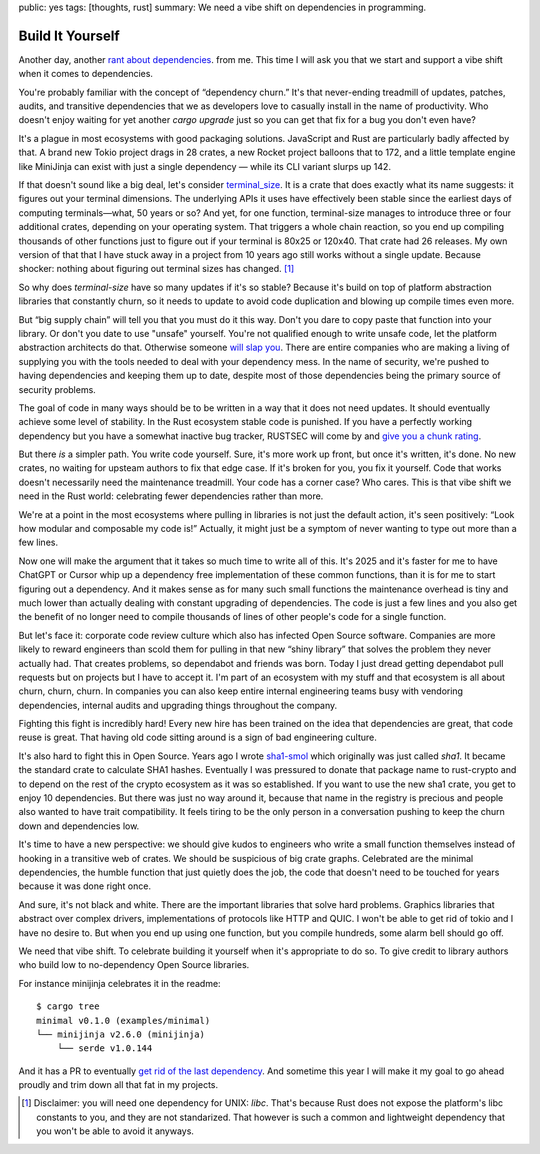 public: yes
tags: [thoughts, rust]
summary: We need a vibe shift on dependencies in programming.

Build It Yourself
=================

Another day, another `rant </2016/3/24/open-source-trust-scaling/>`__
`about </2022/1/10/dependency-risk-and-funding/>`__ `dependencies
</2024/3/26/rust-cdo/>`__. from me.  This time I will ask you that we
start and support a vibe shift when it comes to dependencies.

You're probably familiar with the concept of “dependency churn.”  It's that
never-ending treadmill of updates, patches, audits, and transitive
dependencies that we as developers love to casually install in the name of
productivity.  Who doesn't enjoy waiting for yet another `cargo upgrade`
just so you can get that fix for a bug you don't even have?

It's a plague in most ecosystems with good packaging solutions.
JavaScript and Rust are particularly badly affected by that.  A brand new
Tokio project drags in 28 crates, a new Rocket project balloons that to
172, and a little template engine like MiniJinja can exist with just a
single dependency — while its CLI variant slurps up 142.

If that doesn't sound like a big deal, let's consider `terminal_size
<https://crates.io/crates/terminal_size>`__.  It is a crate that does
exactly what its name suggests: it figures out your terminal dimensions.
The underlying APIs it uses have effectively been stable since the earliest days of computing
terminals—what, 50 years or so? And yet, for one function, terminal-size
manages to introduce three or four additional crates, depending on your
operating system.  That triggers a whole chain reaction, so you end up
compiling thousands of other functions just to figure out if your terminal
is 80x25 or 120x40.  That crate had 26 releases.  My own version of that
that I have stuck away in a project from 10 years ago still works without
a single update.  Because shocker: nothing about figuring out terminal
sizes has changed.  [1]_

So why does `terminal-size` have so many updates if it's so stable?
Because it's build on top of platform abstraction libraries that
constantly churn, so it needs to update to avoid code duplication and
blowing up compile times even more.

But “big supply chain” will tell you that you must do it this way.  Don't
you dare to copy paste that function into your library.  Or don't you date
to use "unsafe" yourself.  You're not qualified enough to write unsafe
code, let the platform abstraction architects do that.  Otherwise someone
`will slap you <https://github.com/geiger-rs/cargo-geiger>`__.  There are
entire companies who are making a living of supplying you with the tools
needed to deal with your dependency mess.  In the name of security, we're
pushed to having dependencies and keeping them up to date, despite most of
those dependencies being the primary source of security problems.

The goal of code in many ways should be to be written in a way that it
does not need updates.  It should eventually achieve some level of
stability.  In the Rust ecosystem stable code is punished.  If you have a
perfectly working dependency but you have a somewhat inactive bug tracker,
RUSTSEC will come by and `give you a chunk rating </2024/3/26/rust-cdo/>`__.

But there *is* a simpler path.  You write code yourself.  Sure, it's more
work up front, but once it's written, it's done. No new crates, no waiting
for upsteam authors to fix that edge case.  If it's broken for you, you
fix it yourself.  Code that works doesn't necessarily need the
maintenance treadmill.  Your code has a corner case?  Who cares.  This is
that vibe shift we need in the Rust world: celebrating fewer dependencies
rather than more.

We're at a point in the most ecosystems where pulling in libraries is not
just the default action, it's seen positively: “Look how modular and
composable my code is!”  Actually, it might just be a symptom of never
wanting to type out more than a few lines.

Now one will make the argument that it takes so much time to write all of
this.  It's 2025 and it's faster for me to have ChatGPT or Cursor whip up
a dependency free implementation of these common functions, than it is for
me to start figuring out a dependency.  And it makes sense as for many
such small functions the maintenance overhead is tiny and much lower than
actually dealing with constant upgrading of dependencies.  The code is just
a few lines and you also get the benefit of no longer need to compile
thousands of lines of other people's code for a single function.

But let's face it: corporate code review culture which also has infected
Open Source software.  Companies are more likely to reward engineers than
scold them for pulling in that new “shiny library” that solves the problem
they never actually had.  That creates problems, so dependabot and friends
was born.  Today I just dread getting dependabot pull requests but on
projects but I have to accept it.  I'm part of an ecosystem with my stuff
and that ecosystem is all about churn, churn, churn.  In companies you can
also keep entire internal engineering teams busy with vendoring
dependencies, internal audits and upgrading things throughout the company.

Fighting this fight is incredibly hard!  Every new hire has been trained
on the idea that dependencies are great, that code reuse is great.  That
having old code sitting around is a sign of bad engineering culture.

It's also hard to fight this in Open Source.  Years ago I wrote `sha1-smol
<https://crates.io/crates/sha1_smol>`__ which originally was just called
`sha1`.  It became the standard crate to calculate SHA1 hashes.
Eventually I was pressured to donate that package name to rust-crypto and
to depend on the rest of the crypto ecosystem as it was so established.
If you want to use the new sha1 crate, you get to enjoy 10 dependencies.
But there was just no way around it, because that name in the registry is
precious and people also wanted to have trait compatibility.  It feels
tiring to be the only person in a conversation pushing to keep the churn
down and dependencies low.

It's time to have a new perspective: we should give kudos to engineers who
write a small function themselves instead of hooking in a transitive web
of crates.  We should be suspicious of big crate graphs.  Celebrated are
the minimal dependencies, the humble function that just quietly does the
job, the code that doesn't need to be touched for years because it was
done right once.

And sure, it's not black and white.  There are the important libraries
that solve hard problems.  Graphics libraries that abstract over complex
drivers, implementations of protocols like HTTP and QUIC.  I won't be able
to get rid of tokio and I have no desire to.  But when you end up using
one function, but you compile hundreds, some alarm bell should go off.

We need that vibe shift.  To celebrate building it yourself when it's
appropriate to do so.  To give credit to library authors who build low to
no-dependency Open Source libraries.

For instance minijinja celebrates it in the readme::

    $ cargo tree
    minimal v0.1.0 (examples/minimal)
    └── minijinja v2.6.0 (minijinja)
        └── serde v1.0.144

And it has a PR to eventually `get rid of the last dependency
<https://github.com/mitsuhiko/minijinja/pull/539>`__.  And sometime this
year I will make it my goal to go ahead proudly and trim down all that fat
in my projects.

.. [1] Disclaimer: you will need one dependency for UNIX: `libc`.  That's
   because Rust does not expose the platform's libc constants to you, and
   they are not standarized.  That however is such a common and
   lightweight dependency that you won't be able to avoid it anyways.
